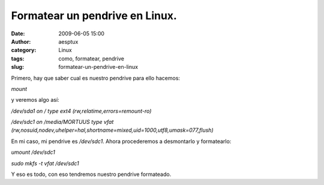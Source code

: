 Formatear un pendrive en Linux.
###############################
:date: 2009-06-05 15:00
:author: aesptux
:category: Linux
:tags: como, formatear, pendrive
:slug: formatear-un-pendrive-en-linux

Primero, hay que saber cual es nuestro pendrive para ello hacemos:

*mount*

y veremos algo así:

*/dev/sda1 on / type ext4 (rw,relatime,errors=remount-ro)*

*/dev/sdc1 on /media/MORTUUS type vfat
(rw,nosuid,nodev,uhelper=hal,shortname=mixed,uid=1000,utf8,umask=077,flush)*

En mi caso, mi pendrive es */dev/sdc1*. Ahora procederemos a desmontarlo
y formatearlo:

*umount /dev/sdc1*

*sudo mkfs -t vfat /dev/sdc1*

Y eso es todo, con eso tendremos nuestro pendrive formateado.
